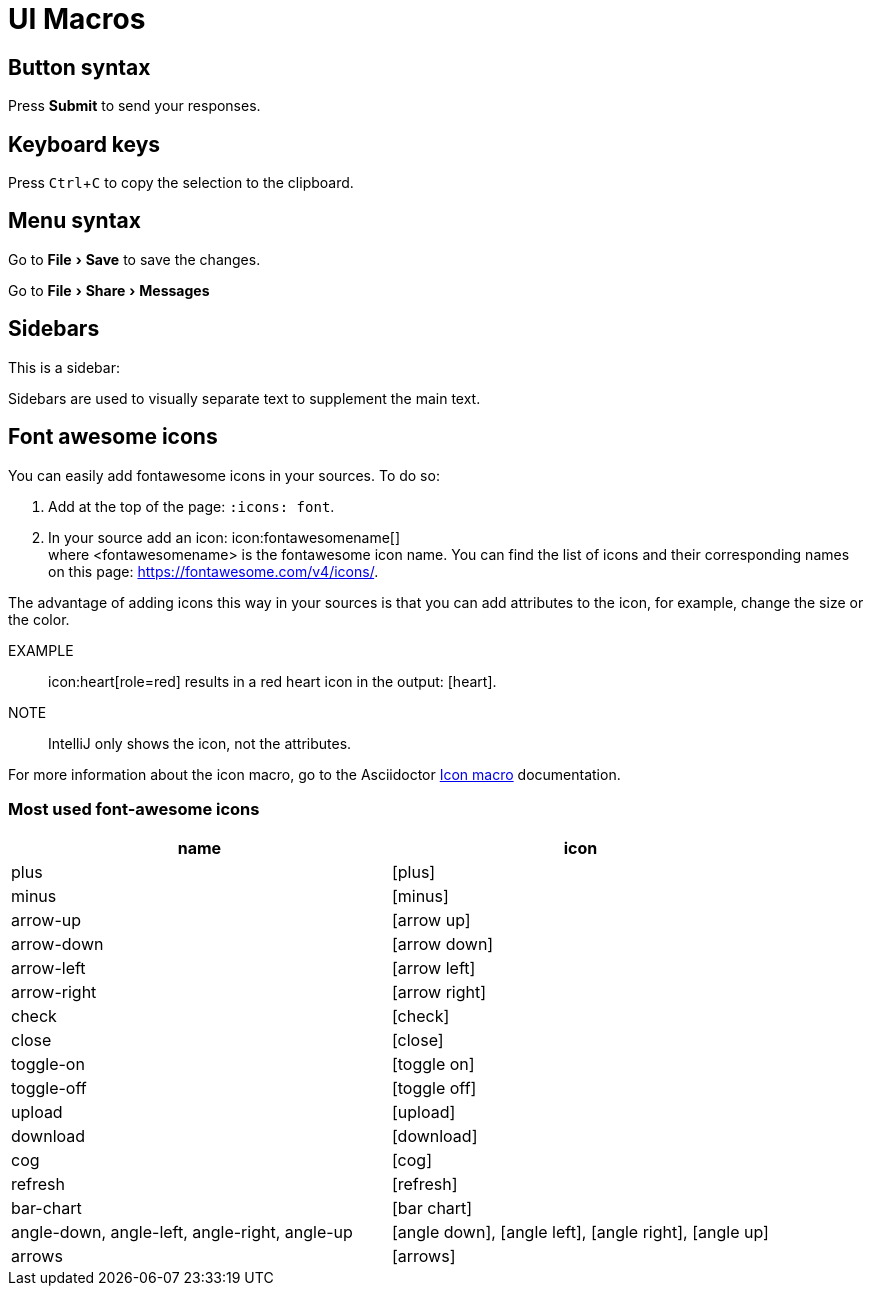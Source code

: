 = UI Macros
:experimental:
:icons: font
:iconmacro: https://docs.asciidoctor.org/asciidoc/latest/macros/icon-macro/

== Button syntax

Press btn:[Submit] to send your responses.


== Keyboard keys

Press kbd:[Ctrl+C] to copy the selection to the clipboard.


== Menu syntax

Go to menu:File[Save] to save the changes.

Go to menu:File[Share,Messages]


== Sidebars

This is a sidebar:

[sidebar]
Sidebars are used to visually separate text to supplement the main text.


== Font awesome icons

You can easily add fontawesome icons in your sources. To do so:

. Add at the top of the page: `:icons: font`.
. In your source add an icon: \icon:fontawesomename[] +
where <fontawesomename> is the fontawesome icon name. You can find the list of icons and their corresponding names on this page: https://fontawesome.com/v4/icons/.

The advantage of adding icons this way in your sources is that you can add attributes to the icon, for example, change the size or the color.

EXAMPLE:: \icon:heart[role=red] results in a red heart icon in the output: icon:heart[role=red].

NOTE:: IntelliJ only shows the icon, not the attributes.

For more information about the icon macro, go to the Asciidoctor link:iconmacro[Icon macro] documentation.

=== Most used font-awesome icons

[options="header"]
|===
| name | icon

| plus | icon:plus[]
| minus | icon:minus[]
| arrow-up | icon:arrow-up[]
| arrow-down | icon:arrow-down[]
| arrow-left | icon:arrow-left[]
| arrow-right | icon:arrow-right[]
| check | icon:check[]
| close | icon:close[]
| toggle-on | icon:toggle-on[]
| toggle-off | icon:toggle-off[]
| upload | icon:upload[]
| download | icon:download[]
| cog | icon:cog[]
| refresh | icon:refresh[]
| bar-chart | icon:bar-chart[]
| angle-down, angle-left, angle-right, angle-up | icon:angle-down[], icon:angle-left[], icon:angle-right[], icon:angle-up[]
| arrows | icon:arrows[]
|===